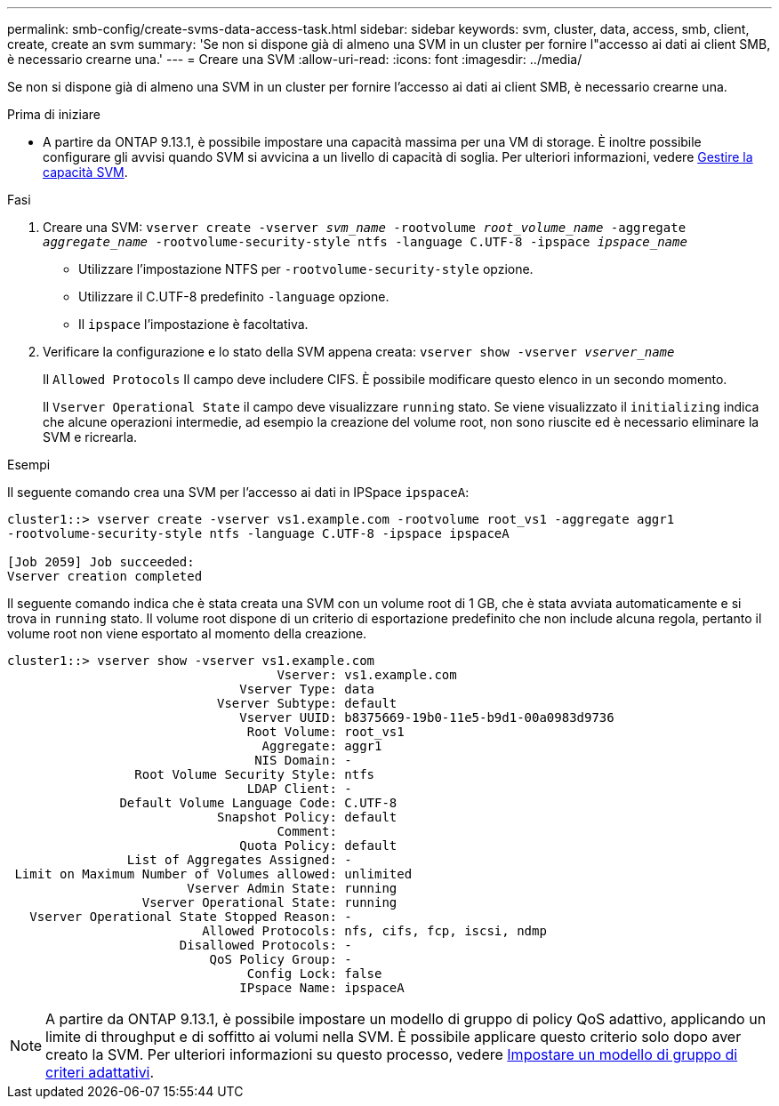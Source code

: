 ---
permalink: smb-config/create-svms-data-access-task.html 
sidebar: sidebar 
keywords: svm, cluster, data, access, smb, client, create, create an svm 
summary: 'Se non si dispone già di almeno una SVM in un cluster per fornire l"accesso ai dati ai client SMB, è necessario crearne una.' 
---
= Creare una SVM
:allow-uri-read: 
:icons: font
:imagesdir: ../media/


[role="lead"]
Se non si dispone già di almeno una SVM in un cluster per fornire l'accesso ai dati ai client SMB, è necessario crearne una.

.Prima di iniziare
* A partire da ONTAP 9.13.1, è possibile impostare una capacità massima per una VM di storage. È inoltre possibile configurare gli avvisi quando SVM si avvicina a un livello di capacità di soglia. Per ulteriori informazioni, vedere xref:../system-admin/manage-svm-capacity.html[Gestire la capacità SVM].


.Fasi
. Creare una SVM: `vserver create -vserver _svm_name_ -rootvolume _root_volume_name_ -aggregate _aggregate_name_ -rootvolume-security-style ntfs -language C.UTF-8 -ipspace _ipspace_name_`
+
** Utilizzare l'impostazione NTFS per `-rootvolume-security-style` opzione.
** Utilizzare il C.UTF-8 predefinito `-language` opzione.
** Il `ipspace` l'impostazione è facoltativa.


. Verificare la configurazione e lo stato della SVM appena creata: `vserver show -vserver _vserver_name_`
+
Il `Allowed Protocols` Il campo deve includere CIFS. È possibile modificare questo elenco in un secondo momento.

+
Il `Vserver Operational State` il campo deve visualizzare `running` stato. Se viene visualizzato il `initializing` indica che alcune operazioni intermedie, ad esempio la creazione del volume root, non sono riuscite ed è necessario eliminare la SVM e ricrearla.



.Esempi
Il seguente comando crea una SVM per l'accesso ai dati in IPSpace `ipspaceA`:

[listing]
----
cluster1::> vserver create -vserver vs1.example.com -rootvolume root_vs1 -aggregate aggr1
-rootvolume-security-style ntfs -language C.UTF-8 -ipspace ipspaceA

[Job 2059] Job succeeded:
Vserver creation completed
----
Il seguente comando indica che è stata creata una SVM con un volume root di 1 GB, che è stata avviata automaticamente e si trova in `running` stato. Il volume root dispone di un criterio di esportazione predefinito che non include alcuna regola, pertanto il volume root non viene esportato al momento della creazione.

[listing]
----
cluster1::> vserver show -vserver vs1.example.com
                                    Vserver: vs1.example.com
                               Vserver Type: data
                            Vserver Subtype: default
                               Vserver UUID: b8375669-19b0-11e5-b9d1-00a0983d9736
                                Root Volume: root_vs1
                                  Aggregate: aggr1
                                 NIS Domain: -
                 Root Volume Security Style: ntfs
                                LDAP Client: -
               Default Volume Language Code: C.UTF-8
                            Snapshot Policy: default
                                    Comment:
                               Quota Policy: default
                List of Aggregates Assigned: -
 Limit on Maximum Number of Volumes allowed: unlimited
                        Vserver Admin State: running
                  Vserver Operational State: running
   Vserver Operational State Stopped Reason: -
                          Allowed Protocols: nfs, cifs, fcp, iscsi, ndmp
                       Disallowed Protocols: -
                           QoS Policy Group: -
                                Config Lock: false
                               IPspace Name: ipspaceA
----

NOTE: A partire da ONTAP 9.13.1, è possibile impostare un modello di gruppo di policy QoS adattivo, applicando un limite di throughput e di soffitto ai volumi nella SVM. È possibile applicare questo criterio solo dopo aver creato la SVM. Per ulteriori informazioni su questo processo, vedere xref:../performance-admin/adaptive-policy-template-task.html[Impostare un modello di gruppo di criteri adattativi].
